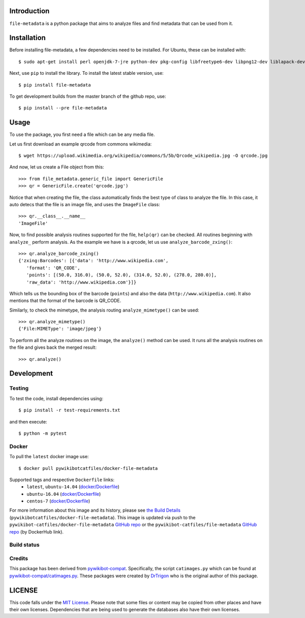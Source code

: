 Introduction
============

``file-metadata`` is a python package that aims to analyze files and find
metadata that can be used from it.

Installation
============

Before installing file-metadata, a few dependencies need to be
installed. For Ubuntu, these can be installed with::

    $ sudo apt-get install perl openjdk-7-jre python-dev pkg-config libfreetype6-dev libpng12-dev liblapack-dev libblas-dev gfortran cmake libboost-python-dev libzbar-dev

Next, use ``pip`` to install the library. To install the latest stable
version, use::

    $ pip install file-metadata

To get development builds from the master branch of the github repo, use::

    $ pip install --pre file-metadata

Usage
=====

To use the package, you first need a file which can be any media file.

Let us first download an example qrcode from commons wikimedia::

    $ wget https://upload.wikimedia.org/wikipedia/commons/5/5b/Qrcode_wikipedia.jpg -O qrcode.jpg

And now, let us create a File object from this::

    >>> from file_metadata.generic_file import GenericFile
    >>> qr = GenericFile.create('qrcode.jpg')

Notice that when creating the file, the class automatically finds the best
type of class to analyze the file. In this case, it auto detecs that the
file is an image file, and uses the ``ImageFile`` class::

    >>> qr.__class__.__name__
    'ImageFile'

Now, to find possible analysis routines supported for the file, ``help(qr)``
can be checked. All routines beginning with ``analyze_`` perform analysis.
As the example we have is a qrcode, let us use ``analyze_barcode_zxing()``::

    >>> qr.analyze_barcode_zxing()
    {'zxing:Barcodes': [{'data': 'http://www.wikipedia.com',
       'format': 'QR_CODE',
       'points': [(50.0, 316.0), (50.0, 52.0), (314.0, 52.0), (278.0, 280.0)],
       'raw_data': 'http://www.wikipedia.com'}]}

Which tells us the bounding box of the barcode (``points``) and also the data
(``http://www.wikipedia.com``). It also mentions that the format of the barcode
is QR_CODE.

Similarly, to check the mimetype, the analysis routing ``analyze_mimetype()``
can be used::

    >>> qr.analyze_mimetype()
    {'File:MIMEType': 'image/jpeg'}

To perform all the analyze routines on the image, the
``analyze()`` method can be used. It runs all the analysis routines on the
file and gives back the merged result::

    >>> qr.analyze()
 
Development
===========

Testing
-------

To test the code, install dependencies using::

    $ pip install -r test-requirements.txt

and then execute::

    $ python -m pytest

Docker
------

To pull the ``latest`` docker image use::

    $ docker pull pywikibotcatfiles/docker-file-metadata

Supported tags and respective ``Dockerfile`` links:
 * ``latest``, ``ubuntu-14.04`` (`docker/Dockerfile <https://github.com/pywikibot-catfiles/docker-file-metadata/blob/master/Dockerfile.ubuntu>`__)
 * ``ubuntu-16.04`` (`docker/Dockerfile <https://github.com/pywikibot-catfiles/docker-file-metadata/blob/master/Dockerfile.ubuntu-16.04>`__)
 * ``centos-7`` (`docker/Dockerfile <https://github.com/pywikibot-catfiles/docker-file-metadata/blob/master/Dockerfile.centos>`__)

For more information about this image and its history, please see `the Build
Details <https://hub.docker.com/r/pywikibotcatfiles/docker-file-metadata/builds/>`__
(``pywikibotcatfiles/docker-file-metadata``). This image is updated via push
to the ``pywikibot-catfiles/docker-file-metadata``
`GitHub repo <https://github.com/pywikibot-catfiles/docker-file-metadata>`__
or the ``pywikibot-catfiles/file-metadata``
`GitHub repo <https://github.com/pywikibot-catfiles/file-metadata>`__ (by
DockerHub link).

Build status
------------

.. image:: https://travis-ci.org/AbdealiJK/file-metadata.svg?branch=master
   :target: https://travis-ci.org/AbdealiJK/file-metadata

.. image:: https://codecov.io/gh/AbdealiJK/file-metadata/branch/master/graph/badge.svg
  :target: https://codecov.io/gh/AbdealiJK/file-metadata

Credits
-------

This package has been derived from
`pywikibot-compat <https://gerrit.wikimedia.org/r/#/admin/projects/pywikibot/compat>`__.
Specifically, the script ``catimages.py`` which can be found at
`pywikibot-compat/catimages.py <https://phabricator.wikimedia.org/diffusion/PWBO/browse/master/catimages.py>`__.
These packages were created by `DrTrigon <mailto:dr.trigon@surfeu.ch>`__ who
is the original author of this package.

LICENSE
=======

.. image:: https://img.shields.io/github/license/AbdealiJK/file-metadata.svg
   :target: https://opensource.org/licenses/MIT

This code falls under the
`MIT License <https://tldrlegal.com/license/mit-license>`__.
Please note that some files or content may be copied from other places
and have their own licenses. Dependencies that are being used to generate
the databases also have their own licenses.
